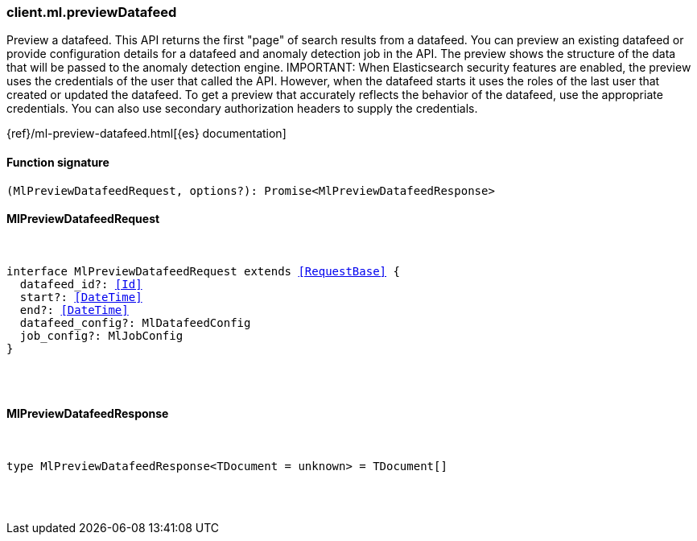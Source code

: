 [[reference-ml-preview_datafeed]]

////////
===========================================================================================================================
||                                                                                                                       ||
||                                                                                                                       ||
||                                                                                                                       ||
||        ██████╗ ███████╗ █████╗ ██████╗ ███╗   ███╗███████╗                                                            ||
||        ██╔══██╗██╔════╝██╔══██╗██╔══██╗████╗ ████║██╔════╝                                                            ||
||        ██████╔╝█████╗  ███████║██║  ██║██╔████╔██║█████╗                                                              ||
||        ██╔══██╗██╔══╝  ██╔══██║██║  ██║██║╚██╔╝██║██╔══╝                                                              ||
||        ██║  ██║███████╗██║  ██║██████╔╝██║ ╚═╝ ██║███████╗                                                            ||
||        ╚═╝  ╚═╝╚══════╝╚═╝  ╚═╝╚═════╝ ╚═╝     ╚═╝╚══════╝                                                            ||
||                                                                                                                       ||
||                                                                                                                       ||
||    This file is autogenerated, DO NOT send pull requests that changes this file directly.                             ||
||    You should update the script that does the generation, which can be found in:                                      ||
||    https://github.com/elastic/elastic-client-generator-js                                                             ||
||                                                                                                                       ||
||    You can run the script with the following command:                                                                 ||
||       npm run elasticsearch -- --version <version>                                                                    ||
||                                                                                                                       ||
||                                                                                                                       ||
||                                                                                                                       ||
===========================================================================================================================
////////

[discrete]
[[client.ml.previewDatafeed]]
=== client.ml.previewDatafeed

Preview a datafeed. This API returns the first "page" of search results from a datafeed. You can preview an existing datafeed or provide configuration details for a datafeed and anomaly detection job in the API. The preview shows the structure of the data that will be passed to the anomaly detection engine. IMPORTANT: When Elasticsearch security features are enabled, the preview uses the credentials of the user that called the API. However, when the datafeed starts it uses the roles of the last user that created or updated the datafeed. To get a preview that accurately reflects the behavior of the datafeed, use the appropriate credentials. You can also use secondary authorization headers to supply the credentials.

{ref}/ml-preview-datafeed.html[{es} documentation]

[discrete]
==== Function signature

[source,ts]
----
(MlPreviewDatafeedRequest, options?): Promise<MlPreviewDatafeedResponse>
----

[discrete]
==== MlPreviewDatafeedRequest

[pass]
++++
<pre>
++++
interface MlPreviewDatafeedRequest extends <<RequestBase>> {
  datafeed_id?: <<Id>>
  start?: <<DateTime>>
  end?: <<DateTime>>
  datafeed_config?: MlDatafeedConfig
  job_config?: MlJobConfig
}

[pass]
++++
</pre>
++++
[discrete]
==== MlPreviewDatafeedResponse

[pass]
++++
<pre>
++++
type MlPreviewDatafeedResponse<TDocument = unknown> = TDocument[]

[pass]
++++
</pre>
++++
